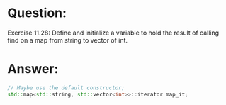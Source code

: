 * Question:
Exercise 11.28: Define and initialize a variable to hold the result of calling
find on a map from string to vector of int.

* Answer:
#+begin_src cpp
  // Maybe use the default constructor;
  std::map<std::string, std::vector<int>>::iterator map_it;
#+end_src
